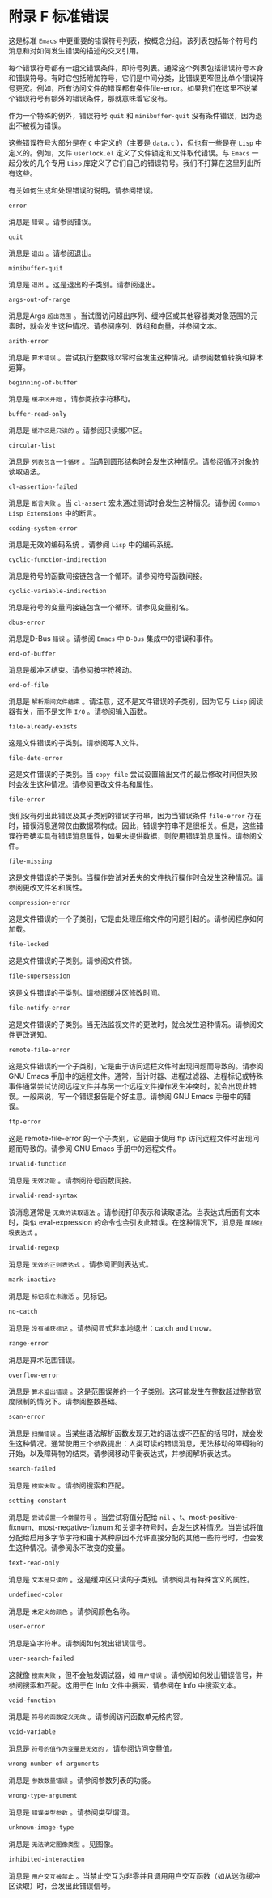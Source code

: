 * 附录 F 标准错误

这是标准 ~Emacs~ 中更重要的错误符号列表，按概念分组。该列表包括每个符号的消息和对如何发生错误的描述的交叉引用。

每个错误符号都有一组父错误条件，即符号列表。通常这个列表包括错误符号本身和错误符号。有时它包括附加符号，它们是中间分类，比错误更窄但比单个错误符号更宽。例如，所有访问文件的错误都有条件file-error。如果我们在这里不说某个错误符号有额外的错误条件，那就意味着它没有。

作为一个特殊的例外，错误符号 ~quit~ 和 ~minibuffer-quit~ 没有条件错误，因为退出不被视为错误。

这些错误符号大部分是在 ~C~ 中定义的（主要是 ~data.c~ ），但也有一些是在 ~Lisp~ 中定义的。例如，文件 ~userlock.el~ 定义了文件锁定和文件取代错误。与 ~Emacs~ 一起分发的几个专用 ~Lisp~ 库定义了它们自己的错误符号。我们不打算在这里列出所有这些。

有关如何生成和处理错误的说明，请参阅错误。

#+begin_src~ emacs-lisp
 error
#+end_src

  消息是 ~错误~ 。请参阅错误。
#+begin_src~ emacs-lisp
 quit
#+end_src

  消息是 ~退出~ 。请参阅退出。
#+begin_src~ emacs-lisp
 minibuffer-quit
#+end_src

  消息是 ~退出~ 。这是退出的子类别。请参阅退出。
#+begin_src~ emacs-lisp
 args-out-of-range
#+end_src

  消息是Args ~超出范围~ 。当试图访问超出序列、缓冲区或其他容器类对象范围的元素时，就会发生这种情况。请参阅序列、数组和向量，并参阅文本。
#+begin_src~ emacs-lisp
 arith-error
#+end_src

  消息是 ~算术错误~ 。尝试执行整数除以零时会发生这种情况。请参阅数值转换和算术运算。
#+begin_src~ emacs-lisp
 beginning-of-buffer
#+end_src

  消息是 ~缓冲区开始~ 。请参阅按字符移动。
#+begin_src~ emacs-lisp
 buffer-read-only
#+end_src

  消息是 ~缓冲区是只读的~ 。请参阅只读缓冲区。
#+begin_src~ emacs-lisp
 circular-list
#+end_src

  消息是 ~列表包含一个循环~ 。当遇到圆形结构时会发生这种情况。请参阅循环对象的读取语法。
#+begin_src~ emacs-lisp
 cl-assertion-failed
#+end_src

  消息是 ~断言失败~ 。当 ~cl-assert~ 宏未通过测试时会发生这种情况。请参阅 ~Common Lisp Extensions~ 中的断言。
#+begin_src~ emacs-lisp
 coding-system-error
#+end_src

 消息是无效的编码系统 。请参阅 ~Lisp~ 中的编码系统。
#+begin_src~ emacs-lisp
 cyclic-function-indirection
#+end_src

 消息是符号的函数间接链包含一个循环。请参阅符号函数间接。
#+begin_src~ emacs-lisp
 cyclic-variable-indirection
#+end_src

 消息是符号的变量间接链包含一个循环。请参见变量别名。
#+begin_src~ emacs-lisp
 dbus-error
#+end_src

 消息是D-Bus ~错误~ 。请参阅 ~Emacs~ 中 ~D-Bus~ 集成中的错误和事件。
#+begin_src~ emacs-lisp
 end-of-buffer
#+end_src

 消息是缓冲区结束。请参阅按字符移动。
#+begin_src~ emacs-lisp
 end-of-file
#+end_src

 消息是 ~解析期间文件结束~ 。请注意，这不是文件错误的子类别，因为它与 ~Lisp~ 阅读器有关，而不是文件 ~I/O~  。请参阅输入函数。
#+begin_src~ emacs-lisp
 file-already-exists
#+end_src

 这是文件错误的子类别。请参阅写入文件。
#+begin_src~ emacs-lisp
 file-date-error
#+end_src

  这是文件错误的子类别。当 ~copy-file~ 尝试设置输出文件的最后修改时间但失败时会发生这种情况。请参阅更改文件名和属性。
#+begin_src~ emacs-lisp
 file-error
#+end_src

  我们没有列出此错误及其子类别的错误字符串，因为当错误条件 ~file-error~ 存在时，错误消息通常仅由数据项构成。因此，错误字符串不是很相关。但是，这些错误符号确实具有错误消息属性，如果未提供数据，则使用错误消息属性。请参阅文件。
#+begin_src~ emacs-lisp
 file-missing
#+end_src

  这是文件错误的子类别。当操作尝试对丢失的文件执行操作时会发生这种情况。请参阅更改文件名和属性。
#+begin_src~ emacs-lisp
 compression-error
#+end_src

  这是文件错误的一个子类别，它是由处理压缩文件的问题引起的。请参阅程序如何加载。
#+begin_src emacs-lisp
  file-locked
#+end_src

    这是文件错误的子类别。请参阅文件锁。
#+begin_src emacs-lisp
  file-supersession
#+end_src

    这是文件错误的子类别。请参阅缓冲区修改时间。
#+begin_src emacs-lisp
  file-notify-error
#+end_src

    这是文件错误的子类别。当无法监视文件的更改时，就会发生这种情况。请参阅文件更改通知。
#+begin_src emacs-lisp
  remote-file-error
#+end_src

    这是文件错误的一个子类别，它是由于访问远程文件时出现问题而导致的。请参阅 GNU Emacs 手册中的远程文件。通常，当计时器、进程过滤器、进程标记或特殊事件通常尝试访问远程文件并与另一个远程文件操作发生冲突时，就会出现此错误。一般来说，写一个错误报告是个好主意。请参阅 GNU Emacs 手册中的错误。
#+begin_src emacs-lisp
  ftp-error
#+end_src

    这是 remote-file-error 的一个子类别，它是由于使用 ftp 访问远程文件时出现问题而导致的。请参阅 GNU Emacs 手册中的远程文件。
#+begin_src emacs-lisp
  invalid-function
#+end_src

    消息是 ~无效功能~ 。请参阅符号函数间接。
#+begin_src emacs-lisp
  invalid-read-syntax
#+end_src

    该消息通常是 ~无效的读取语法~ 。请参阅打印表示和读取语法。当表达式后面有文本时，类似 eval-expression 的命令也会引发此错误。在这种情况下，消息是 ~尾随垃圾表达式~ 。
#+begin_src emacs-lisp
  invalid-regexp
#+end_src

    消息是 ~无效的正则表达式~ 。请参阅正则表达式。
#+begin_src emacs-lisp
  mark-inactive
#+end_src

    消息是 ~标记现在未激活~ 。见标记。
#+begin_src emacs-lisp
  no-catch
#+end_src

    消息是 ~没有捕获标记~ 。请参阅显式非本地退出：catch and throw。
#+begin_src emacs-lisp
  range-error
#+end_src

    消息是算术范围错误。
#+begin_src emacs-lisp
  overflow-error
#+end_src

    消息是 ~算术溢出错误~ 。这是范围误差的一个子类别。这可能发生在整数超过整数宽度限制的情况下。请参阅整数基础。
#+begin_src emacs-lisp
  scan-error
#+end_src

    消息是 ~扫描错误~ 。当某些语法解析函数发现无效的语法或不匹配的括号时，就会发生这种情况。通常使用三个参数提出：人类可读的错误消息，无法移动的障碍物的开始，以及障碍物的结束。请参阅移动平衡表达式，并参阅解析表达式。
#+begin_src emacs-lisp
  search-failed
#+end_src

    消息是 ~搜索失败~ 。请参阅搜索和匹配。
#+begin_src emacs-lisp
  setting-constant
#+end_src

    消息是 ~尝试设置一个常量符号~ 。当尝试将值分配给  ~nil~ 、t、most-positive-fixnum、most-negative-fixnum 和关键字符号时，会发生这种情况。当尝试将值分配给启用多字节字符和由于某种原因不允许直接分配的其他一些符号时，也会发生这种情况。请参阅永不改变的变量。
#+begin_src emacs-lisp
  text-read-only
#+end_src

    消息是 ~文本是只读的~ 。这是缓冲区只读的子类别。请参阅具有特殊含义的属性。
#+begin_src emacs-lisp
  undefined-color
#+end_src

    消息是 ~未定义的颜色~ 。请参阅颜色名称。
#+begin_src emacs-lisp
  user-error
#+end_src

    消息是空字符串。请参阅如何发出错误信号。
#+begin_src emacs-lisp
  user-search-failed
#+end_src

    这就像 ~搜索失败~ ，但不会触发调试器，如 ~用户错误~ 。请参阅如何发出错误信号，并参阅搜索和匹配。这用于在 Info 文件中搜索，请参阅在 Info 中搜索文本。
#+begin_src emacs-lisp
  void-function
#+end_src

    消息是 ~符号的函数定义无效~ 。请参阅访问函数单元格内容。
#+begin_src emacs-lisp
  void-variable
#+end_src

    消息是 ~符号的值作为变量是无效的~ 。请参阅访问变量值。
#+begin_src emacs-lisp
  wrong-number-of-arguments
#+end_src

    消息是 ~参数数量错误~ 。请参阅参数列表的功能。
#+begin_src emacs-lisp
  wrong-type-argument
#+end_src

    消息是 ~错误类型参数~ 。请参阅类型谓词。
#+begin_src emacs-lisp
  unknown-image-type
#+end_src

    消息是 ~无法确定图像类型~ 。见图像。
#+begin_src emacs-lisp
  inhibited-interaction
#+end_src

    消息是 ~用户交互被禁止~ 。当禁止交互为非零并且调用用户交互函数（如从迷你缓冲区读取）时，会发出此错误信号。
